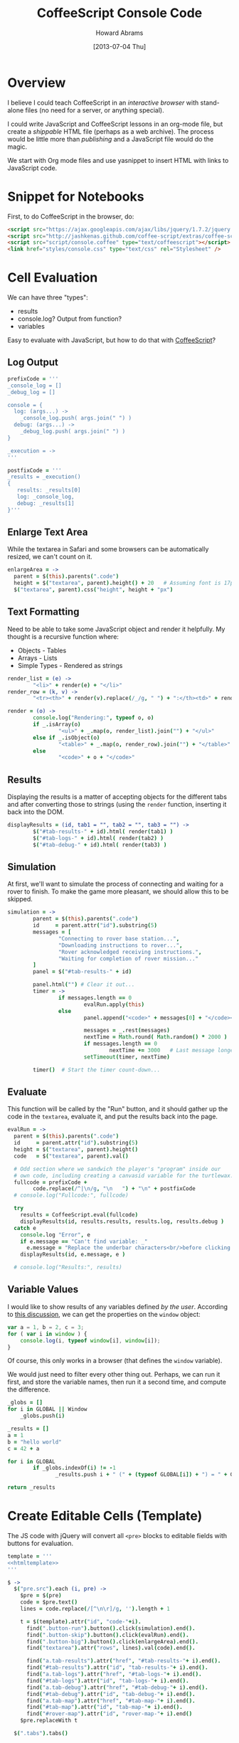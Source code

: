 #+TITLE:  CoffeeScript Console Code
#+AUTHOR: Howard Abrams
#+EMAIL:  howard.abrams@gmail.com
#+DATE:   [2013-07-04 Thu]
#+TAGS:   coffeescript

* Overview

  I believe I could teach CoffeeScript in an /interactive browser/
  with stand-alone files (no need for a server, or anything special).

  I could write JavaScript and CoffeeScript lessons in an org-mode
  file, but create a /shippable/ HTML file (perhaps as a web
  archive). The process would be little more than /publishing/ and a
  JavaScript file would do the magic.


  We start with Org mode files and use yasnippet to insert HTML with
  links to JavaScript code.

* Snippet for Notebooks

  First, to do CoffeeScript in the browser, do:

#+BEGIN_SRC html :tangle no
  <script src="https://ajax.googleapis.com/ajax/libs/jquery/1.7.2/jquery.min.js" type="text/javascript"></script>
  <script src="http://jashkenas.github.com/coffee-script/extras/coffee-script.js" type="text/javascript" charset="utf-8"></script>
  <script src="script/console.coffee" type="text/coffeescript"></script>
  <link href="styles/console.css" type="text/css" rel="Stylesheet" />
#+END_SRC

* Cell Evaluation

  We can have three "types":

   * results
   * console.log? Output from function?
   * variables

 Easy to evaluate with JavaScript, but how to do that with [[http://coffeescript.org/documentation/docs/browser.html][CoffeeScript]]?

** Log Output

#+BEGIN_SRC coffee
  prefixCode = '''
  _console_log = []
  _debug_log = []
  
  console = {
    log: (args...) ->
      _console_log.push( args.join(" ") )
    debug: (args...) ->
      _debug_log.push( args.join(" ") )
  }
  
  _execution = ->
  '''
  
  postfixCode = '''
  _results = _execution()
  {
     results: _results[0]
     log: _console_log,
     debug: _results[1]
  }'''
#+END_SRC

** Enlarge Text Area

    While the textarea in Safari and some browsers can be
    automatically resized, we can't count on it.

#+BEGIN_SRC coffee
  enlargeArea = ->
    parent = $(this).parents(".code")
    height = $("textarea", parent).height() + 20   # Assuming font is 17px
    $("textarea", parent).css("height", height + "px")
#+END_SRC

** Text Formatting

   Need to be able to take some JavaScript object and render it
   helpfully. My thought is a recursive function where:

   - Objects - Tables
   - Arrays  - Lists
   - Simple Types - Rendered as strings

#+BEGIN_SRC coffee
  render_list = (e) ->
          "<li>" + render(e) + "</li>"
  render_row = (k, v) ->
          "<tr><th>" + render(v).replace(/_/g, " ") + ":</th><td>" + render(k) + "</td></tr>"
  
  render = (o) ->
          console.log("Rendering:", typeof o, o)
          if _.isArray(o)
                  "<ul>" + _.map(o, render_list).join("") + "</ul>"
          else if _.isObject(o)
                  "<table>" + _.map(o, render_row).join("") + "</table>"
          else
                  "<code>" + o + "</code>"
#+END_SRC

** Results

   Displaying the results is a matter of accepting objects for the
   different tabs and after converting those to strings (using the
   =render= function, inserting it back into the DOM.

#+BEGIN_SRC coffee
  displayResults = (id, tab1 = "", tab2 = "", tab3 = "") ->
          $("#tab-results-" + id).html( render(tab1) )
          $("#tab-logs-" + id).html( render(tab2) )
          $("#tab-debug-" + id).html( render(tab3) )
#+END_SRC

** Simulation

   At first, we'll want to simulate the process of connecting and
   waiting for a rover to finish. To make the game more pleasant, we
   should allow this to be skipped.

#+BEGIN_SRC coffee
  simulation = ->
          parent = $(this).parents(".code")
          id     = parent.attr("id").substring(5)
          messages = [
                  "Connecting to rover base station...",
                  "Downloading instructions to rover...",
                  "Rover acknowledged receiving instructions.",
                  "Waiting for completion of rover mission..."
          ]
          panel = $("#tab-results-" + id)
  
          panel.html("") # Clear it out...
          timer = ->
                  if messages.length == 0
                          evalRun.apply(this)
                  else
                          panel.append("<code>" + messages[0] + "</code><br/>")
  
                          messages = _.rest(messages)
                          nextTime = Math.round( Math.random() * 2000 )
                          if messages.length == 0
                                  nextTime += 3000   # Last message longer.
                          setTimeout(timer, nextTime)
  
          timer()  # Start the timer count-down...                        
#+END_SRC
** Evaluate

    This function will be called by the "Run" button, and it should
    gather up the code in the =textarea=, evaluate it, and put the
    results back into the page.

#+BEGIN_SRC coffee
  evalRun = ->
    parent = $(this).parents(".code")
    id     = parent.attr("id").substring(5)
    height = $("textarea", parent).height()
    code   = $("textarea", parent).val()
  
    # Odd section where we sandwich the player's "program" inside our
    # own code, including creating a canvasid variable for the turtlewax.  
    fullcode = prefixCode +
          code.replace(/^|\n/g, "\n   ") + "\n" + postfixCode
    # console.log("Fullcode:", fullcode)
    
    try
      results = CoffeeScript.eval(fullcode)
      displayResults(id, results.results, results.log, results.debug )
    catch e
      console.log "Error", e
      if e.message == "Can't find variable: _"
        e.message = "Replace the underbar characters<br/>before clicking <b>Run</b>."
      displayResults(id, e.message, e )
  
    # console.log("Results:", results)
#+END_SRC

** Variable Values

  I would like to show results of any variables defined /by the user/.
  According to [[http://stackoverflow.com/questions/2051678/getting-all-variables-in-scope][this discussion]], we can get the properties on the
  =window= object:

#+BEGIN_SRC js :tangle no
  var a = 1, b = 2, c = 3;
  for ( var i in window ) { 
      console.log(i, typeof window[i], window[i]);
  }
#+END_SRC

  Of course, this only works in a browser (that defines the =window=
  variable).

  We would just need to filter every other thing out. Perhaps, we can
  run it first, and store the variable names, then run it a second
  time, and compute the difference.

#+BEGIN_SRC coffee :tangle no
  _globs = []
  for i in GLOBAL || Window
      _globs.push(i)
  
  _results = []
  a = 1
  b = "hello world"
  c = 42 + a
  
  for i in GLOBAL
          if _globs.indexOf(i) != -1
                 _results.push i + " (" + (typeof GLOBAL[i]) + ") = " + GLOBAL[i]
  
  return _results
#+END_SRC

* Create Editable Cells (Template)

  The JS code with jQuery will convert all =<pre>= blocks to editable
  fields with buttons for evaluation. 

#+BEGIN_SRC coffee :noweb tangle
  template = '''
  <<htmltemplate>>
  '''
  
  $ ->
    $("pre.src").each (i, pre) ->
      $pre = $(pre)
      code = $pre.text()
      lines = code.replace(/[^\n\r]/g, '').length + 1
    
      t = $(template).attr("id", "code-"+i).
        find(".button-run").button().click(simulation).end().
        find(".button-skip").button().click(evalRun).end().
        find(".button-big").button().click(enlargeArea).end().
        find("textarea").attr("rows", lines).val(code).end().
  
        find("a.tab-results").attr("href", "#tab-results-"+ i).end().
        find("#tab-results").attr("id", "tab-results-"+ i).end().
        find("a.tab-logs").attr("href", "#tab-logs-"+ i).end().
        find("#tab-logs").attr("id", "tab-logs-"+ i).end().
        find("a.tab-debug").attr("href", "#tab-debug-"+ i).end().
        find("#tab-debug").attr("id", "tab-debug-"+ i).end().
        find("a.tab-map").attr("href", "#tab-map-"+ i).end().
        find("#tab-map").attr("id", "tab-map-"+ i).end().
        find("#rover-map").attr("id", "rover-map-"+ i).end()
      $pre.replaceWith t
  
    $(".tabs").tabs()
#+END_SRC

  We really need a /template/ of sorts:

#+NAME: htmltemplate
#+BEGIN_SRC html :tangle no
  <table class="code" width="100%">
    <tr>
      <td class="code-area" rowspan="2">
        <textarea rows="5"></textarea>
      </td>
      <td class="buttons">
        <button type="button" class="button-run">Go</button> <br/>
        <button type="button" class="button-skip">Skip</button> <br/>
      </td>
      <td class="results" rowspan="2">
        <div class="tabs">
          <ul>
            <li><a class="tab-results">Result</a></li>
            <li><a class="tab-logs">Logs</a></li>
            <li><a class="tab-debug">Engine</a></li>
            <li><a class="tab-map">Map</a></li>
          </ul>
          <div id="tab-results" class="results tabbed-section">
            Press the <b>Go</b> button to send your commands to the
            remote rover. This area will contain the results of the mission.
          </div>
          <div id="tab-logs" class="logs tabbed-section">
            Command messages from <code>console.log()</code> will appear
            in this panel.
          </div>
          <div id="tab-debug" class="debug tabbed-section">
            Log messages from the remote rover's activity will be
            shown in this panel.
          </div>
          <div id="tab-map" class="map tabbed-section">
            <canvas id="rover-map" height="300" width="400"/>
          </div>
        </div>
      </td>
    </tr>
    <tr>
      <td class="buttons2">
        <button type="button" class="button-big">&darr;</button>
      </td>
    </tr>
  </table>
#+END_SRC

* Styling

#+BEGIN_SRC css :tangle ../site/styles/console.css
  table.code {
    width: 100%;
  }
  table.code td.code-area {
    width: 45%;
  }
  table.code td.buttons {
    width: 100px;
  }
  table.code td.results {
    /* width: 45%; */
  }
  
  .buttons, .buttons2 {
    text-align: right;
    padding: 0px 12px;
  }
  .buttons2 {
    vertical-align: bottom;
  }
  
  .buttons button, .buttons2 button {
    font-size: 12px;
    width: 62px;
    clear: both;
  }
  
  .code-area {
  }
  
  textarea {
    width: 100%;
    font-size: 17px;
    font-family: courier, monospace;
    min-height: 60px;
    background-color: #444;
    color: aqua;
    border: 1px solid white;
    padding: 12px;
  }
  
  .tabs {
    font-size: 16px;
  }
  .tabs ul {
    font-size: 14px;
  }
  a.ui-tabs-anchor {
    font-size: 14px;
  }
  .ui-button-text {
    font-size: 16px;
  }
  
  .tabs th {
    text-align: right;
    padding-right: 8px;
  }
  .tabs code {
    color: orange;
  }
  
  .tabbed-section {
  }
  #tab-results {
  }
  #tab-logs {
  }
  #tabs-debug {
  }
  #tabs-map {
  }
#+END_SRC

* Technical Section
  
  This file originally came from an [[http://orgmode.org][org-mode]] file.
  Create the script by tangling it with: =C-c C-v t=
  
#+PROPERTY: tangle ../site/scripts/console.coffee
#+PROPERTY: comments org
#+PROPERTY: shebang #!/usr/bin/env coffee
#+DESCRIPTION: Creates the CoffeeScript support code for RV Consoles

